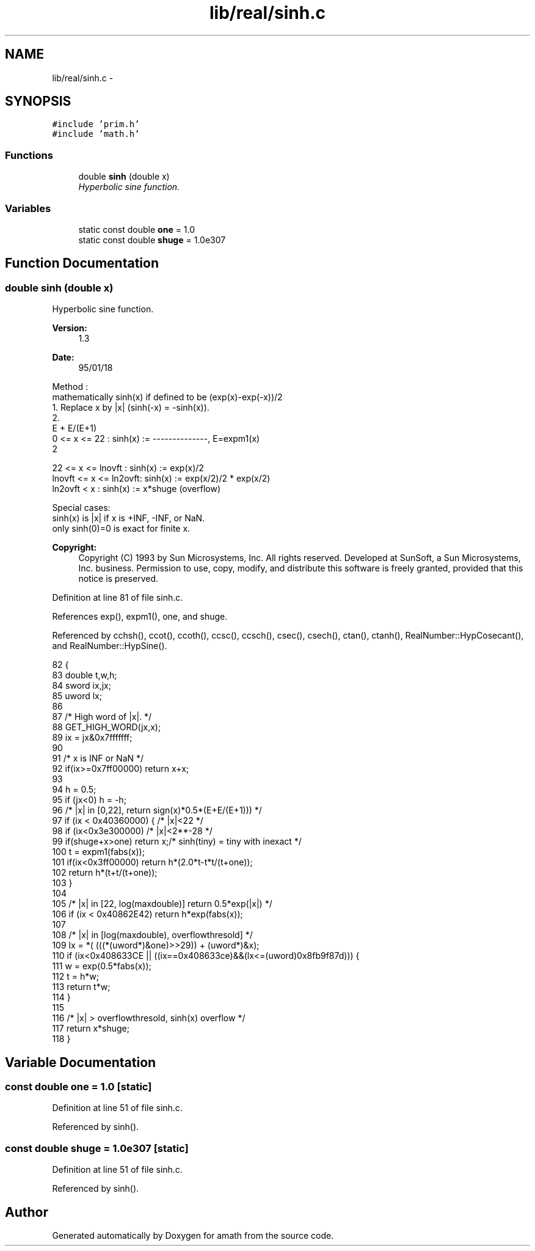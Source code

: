 .TH "lib/real/sinh.c" 3 "Thu Jan 19 2017" "Version 1.6.0" "amath" \" -*- nroff -*-
.ad l
.nh
.SH NAME
lib/real/sinh.c \- 
.SH SYNOPSIS
.br
.PP
\fC#include 'prim\&.h'\fP
.br
\fC#include 'math\&.h'\fP
.br

.SS "Functions"

.in +1c
.ti -1c
.RI "double \fBsinh\fP (double x)"
.br
.RI "\fIHyperbolic sine function\&. \fP"
.in -1c
.SS "Variables"

.in +1c
.ti -1c
.RI "static const double \fBone\fP = 1\&.0"
.br
.ti -1c
.RI "static const double \fBshuge\fP = 1\&.0e307"
.br
.in -1c
.SH "Function Documentation"
.PP 
.SS "double sinh (double x)"

.PP
Hyperbolic sine function\&. 
.PP
\fBVersion:\fP
.RS 4
1\&.3 
.RE
.PP
\fBDate:\fP
.RS 4
95/01/18
.RE
.PP
.PP
.nf

Method :
mathematically sinh(x) if defined to be (exp(x)-exp(-x))/2
 1\&. Replace x by |x| (sinh(-x) = -sinh(x))\&.
 2\&.
                                        E + E/(E+1)
     0        <= x <= 22     :  sinh(x) := --------------, E=expm1(x)
                                2
.fi
.PP
.PP
.PP
.nf
     22       <= x <= lnovft :  sinh(x) := exp(x)/2
     lnovft   <= x <= ln2ovft:  sinh(x) := exp(x/2)/2 * exp(x/2)
     ln2ovft  <  x      :  sinh(x) := x*shuge (overflow)
.fi
.PP
.PP
.PP
.nf
Special cases:
 sinh(x) is |x| if x is +INF, -INF, or NaN\&.
 only sinh(0)=0 is exact for finite x\&.
.fi
.PP
 
.PP
\fBCopyright:\fP
.RS 4
Copyright (C) 1993 by Sun Microsystems, Inc\&. All rights reserved\&.  Developed at SunSoft, a Sun Microsystems, Inc\&. business\&. Permission to use, copy, modify, and distribute this software is freely granted, provided that this notice is preserved\&. 
.RE
.PP

.PP
Definition at line 81 of file sinh\&.c\&.
.PP
References exp(), expm1(), one, and shuge\&.
.PP
Referenced by cchsh(), ccot(), ccoth(), ccsc(), ccsch(), csec(), csech(), ctan(), ctanh(), RealNumber::HypCosecant(), and RealNumber::HypSine()\&.
.PP
.nf
82 {
83     double t,w,h;
84     sword ix,jx;
85     uword lx;
86 
87     /* High word of |x|\&. */
88     GET_HIGH_WORD(jx,x);
89     ix = jx&0x7fffffff;
90 
91     /* x is INF or NaN */
92     if(ix>=0x7ff00000) return x+x;
93 
94     h = 0\&.5;
95     if (jx<0) h = -h;
96     /* |x| in [0,22], return sign(x)*0\&.5*(E+E/(E+1))) */
97     if (ix < 0x40360000) {      /* |x|<22 */
98         if (ix<0x3e300000)      /* |x|<2**-28 */
99             if(shuge+x>one) return x;/* sinh(tiny) = tiny with inexact */
100         t = expm1(fabs(x));
101         if(ix<0x3ff00000) return h*(2\&.0*t-t*t/(t+one));
102         return h*(t+t/(t+one));
103     }
104 
105     /* |x| in [22, log(maxdouble)] return 0\&.5*exp(|x|) */
106     if (ix < 0x40862E42)  return h*exp(fabs(x));
107 
108     /* |x| in [log(maxdouble), overflowthresold] */
109     lx = *( (((*(uword*)&one)>>29)) + (uword*)&x);
110     if (ix<0x408633CE || ((ix==0x408633ce)&&(lx<=(uword)0x8fb9f87d))) {
111         w = exp(0\&.5*fabs(x));
112         t = h*w;
113         return t*w;
114     }
115 
116     /* |x| > overflowthresold, sinh(x) overflow */
117     return x*shuge;
118 }
.fi
.SH "Variable Documentation"
.PP 
.SS "const double one = 1\&.0\fC [static]\fP"

.PP
Definition at line 51 of file sinh\&.c\&.
.PP
Referenced by sinh()\&.
.SS "const double shuge = 1\&.0e307\fC [static]\fP"

.PP
Definition at line 51 of file sinh\&.c\&.
.PP
Referenced by sinh()\&.
.SH "Author"
.PP 
Generated automatically by Doxygen for amath from the source code\&.
